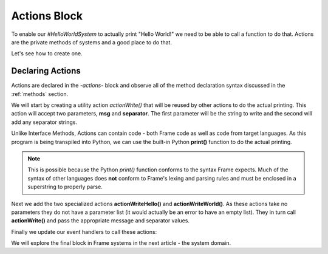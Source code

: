 ==================
Actions Block
==================

To enable our `#HelloWorldSystem` to actually print "Hello World!" we need to be able to call a 
function to do that. Actions are the private methods of systems and a good place to do that. 

Let's see how to create one. 

Declaring Actions
-----------------

Actions are declared in the `-actions-` block and observe all of the method
declaration syntax discussed in the :ref:`methods` section. 

We will start by creating a utility action `actionWrite()` that will be reused by other actions to do 
the actual printing. This action will accept two parameters, **msg** and **separator**. The first parameter will be the string to 
write and the second will add any separator strings.

.. code-block::
    :caption: Actions in Python
 
    #HelloWorldSystem

        ...

        -actions- 

        ... 

        actionWrite [msg,separator] {
            // This is a call to the Python native 
            // print function.
            print(msg, end=separator) 
        }

    ##



Unlike Interface Methods, Actions can contain code - both Frame code as well as code from target languages. 
As this program is being transpiled into Python, we can use the built-in Python **print()** function
to do the actual printing.

.. note:: This is possible because the Python `print()` function conforms to the  
          syntax Frame expects. Much of the syntax of other languages does **not** conform to 
          Frame's lexing and parsing rules and must be enclosed in a superstring to properly parse. 


Next we add the two specialized actions **actionWriteHello()** and **actionWriteWorld()**. As these 
actions take no parameters they do not have a parameter list (it would actually be an error to have 
an empty list). They in turn call **actionWrite()** and pass the appropriate message and separator values.

.. code-block::
    :caption: Actions in Python
 
    #HelloWorldSystem
        ...

        -actions- 

        actionWriteHello {
            actionWrite("Hello", " ")
        }

        actionWriteWorld {
            actionWrite("World!", "")
        }  
        
        actionWrite [msg,separator] {
            // This is a call to the Python native 
            // print function.
            print(msg, end=separator) 
        }

    ##

Finally we update our event handlers to call these actions:  

.. code-block::
    :caption: Hello World! in Frame

  fn main {
      var hws:# = #HelloWorldSystem()
      hws.sayHello()
      hws.sayWorld()
  }

  #HelloWorldSystem

      -interface-
      
      sayHello 
      sayWorld

      -machine-

      $Hello
          |sayHello|  
              actionWriteHello() // call action
              -> $World 
              ^       
      $World    
          |sayWorld|  
              actionWriteWorld() // call action
              -> $Done 
              ^     

      $Done 

      -actions- 

      actionWriteHello {
          actionWrite("Hello", " ")
      }

      actionWriteWorld {
          actionWrite("World!", "")
      }    

      actionWrite [msg,separator] {
          print(msg, end=separator)
      }
  ##

We will explore the final block in Frame systems in the next article - the system domain. 

